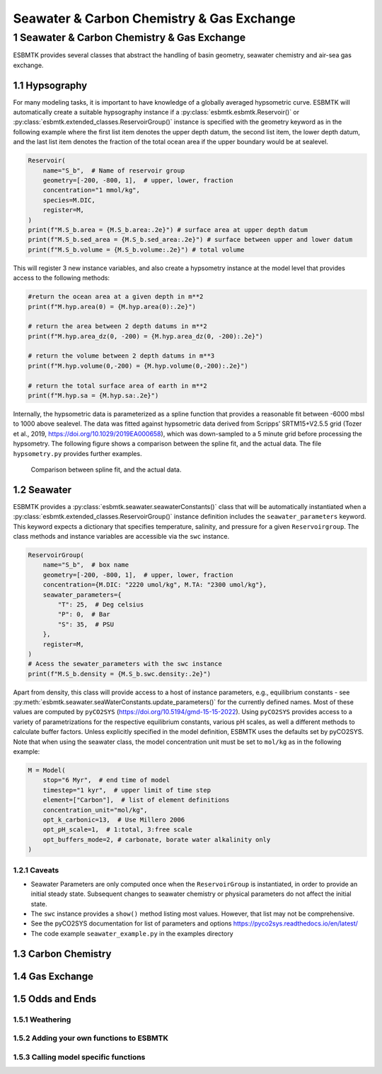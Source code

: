 ==========================================
Seawater & Carbon Chemistry & Gas Exchange
==========================================




1 Seawater & Carbon Chemistry & Gas Exchange
--------------------------------------------

ESBMTK provides several classes that abstract the handling of basin geometry, seawater chemistry and air-sea gas exchange.

1.1 Hypsography
~~~~~~~~~~~~~~~

For many modeling tasks, it is important to have knowledge of a globally averaged hypsometric curve. ESBMTK will automatically create a suitable hypsography instance if a :py:class:`esbmtk.esbmtk.Reservoir()` or :py:class:`esbmtk.extended_classes.ReservoirGroup()` instance is specified with the geometry keyword as in the following example where the first list item denotes the upper depth datum, the second list item, the lower depth datum, and the last list item denotes the fraction of the total ocean area if the upper boundary would be at sealevel.

.. code:: ipython

    Reservoir(
        name="S_b",  # Name of reservoir group
        geometry=[-200, -800, 1],  # upper, lower, fraction
        concentration="1 mmol/kg",
        species=M.DIC,
        register=M,
    )
    print(f"M.S_b.area = {M.S_b.area:.2e}") # surface area at upper depth datum
    print(f"M.S_b.sed_area = {M.S_b.sed_area:.2e}") # surface between upper and lower datum
    print(f"M.S_b.volume = {M.S_b.volume:.2e}") # total volume

This will register 3 new instance variables, and also create a hypsometry instance at the model level that provides access to the following methods:

.. code:: ipython

    #return the ocean area at a given depth in m**2
    print(f"M.hyp.area(0) = {M.hyp.area(0):.2e}")

    # return the area between 2 depth datums in m**2
    print(f"M.hyp.area_dz(0, -200) = {M.hyp.area_dz(0, -200):.2e}")

    # return the volume between 2 depth datums in m**3
    print(f"M.hyp.volume(0,-200) = {M.hyp.volume(0,-200):.2e}")

    # return the total surface area of earth in m**2
    print(f"M.hyp.sa = {M.hyp.sa:.2e}")

Internally, the hypsometric data is parameterized as a spline function that provides a reasonable fit between -6000 mbsl to 1000 above sealevel. The data was fitted against hypsometric data derived from 
Scripps’ SRTM15+V2.5.5 grid (Tozer et al., 2019, `https://doi.org/10.1029/2019EA000658 <https://doi.org/10.1029/2019EA000658>`_), which was down-sampled to a 5 minute grid before processing the hypsometry. The following figure shows a comparison between the spline fit, and the actual data. The file ``hypsometry.py`` provides further examples.

.. _hyp:

.. figure:: ./hyp.png
    :width: 300


    Comparison between spline fit, and the actual data.

1.2 Seawater
~~~~~~~~~~~~

ESBMTK provides a :py:class:`esbmtk.seawater.seawaterConstants()` class that will be automatically instantiated when a :py:class:`esbmtk.extended_classes.ReservoirGroup()` instance 
definition includes the ``seawater_parameters`` keyword. This keyword expects a dictionary that specifies temperature, salinity, and pressure for a given ``Reservoirgroup``. The class methods and instance variables are accessible via the ``swc`` instance.

.. code:: ipython

    ReservoirGroup(
        name="S_b",  # box name
        geometry=[-200, -800, 1],  # upper, lower, fraction
        concentration={M.DIC: "2220 umol/kg", M.TA: "2300 umol/kg"},
        seawater_parameters={
            "T": 25,  # Deg celsius
            "P": 0,  # Bar
            "S": 35,  # PSU
        },
        register=M,
    )
    # Acess the sewater_parameters with the swc instance
    print(f"M.S_b.density = {M.S_b.swc.density:.2e}")

Apart from density, this class will provide access to a host of instance parameters, e.g., equilibrium constants - see :py:meth:`esbmtk.seawater.seaWaterConstants.update_parameters()` for the currently defined names. Most of these values are computed by ``pyCO2SYS`` (`https://doi.org/10.5194/gmd-15-15-2022 <https://doi.org/10.5194/gmd-15-15-2022>`_). Using  ``pyCO2SYS`` provides access to a variety of parametrizations for the respective equilibrium constants, various pH scales, as well a different methods to calculate buffer factors. Unless explicitly specified in the model definition, ESBMTK uses the defaults set by pyCO2SYS. Note that when using the seawater class, the model concentration unit must be set to ``mol/kg`` as in the following example:

.. code:: ipython

    M = Model(
        stop="6 Myr",  # end time of model
        timestep="1 kyr",  # upper limit of time step
        element=["Carbon"],  # list of element definitions
        concentration_unit="mol/kg",
        opt_k_carbonic=13,  # Use Millero 2006
        opt_pH_scale=1,  # 1:total, 3:free scale
        opt_buffers_mode=2, # carbonate, borate water alkalinity only
    )

1.2.1 Caveats
^^^^^^^^^^^^^

- Seawater Parameters are only computed once when the ``ReservoirGroup`` is instantiated, in order to provide an initial steady state. Subsequent changes to seawater chemistry or physical parameters do not affect the initial state.

- The ``swc`` instance provides a ``show()`` method listing most values. However, that list may not be comprehensive.

- See the pyCO2SYS documentation for list of parameters and options `https://pyco2sys.readthedocs.io/en/latest/ <https://pyco2sys.readthedocs.io/en/latest/>`_

- The code example ``seawater_example.py`` in the examples directory

1.3 Carbon Chemistry
~~~~~~~~~~~~~~~~~~~~

1.4 Gas Exchange
~~~~~~~~~~~~~~~~

1.5 Odds and Ends
~~~~~~~~~~~~~~~~~

1.5.1 Weathering
^^^^^^^^^^^^^^^^

1.5.2 Adding your own functions to ESBMTK
^^^^^^^^^^^^^^^^^^^^^^^^^^^^^^^^^^^^^^^^^

1.5.3 Calling model specific functions
^^^^^^^^^^^^^^^^^^^^^^^^^^^^^^^^^^^^^^

